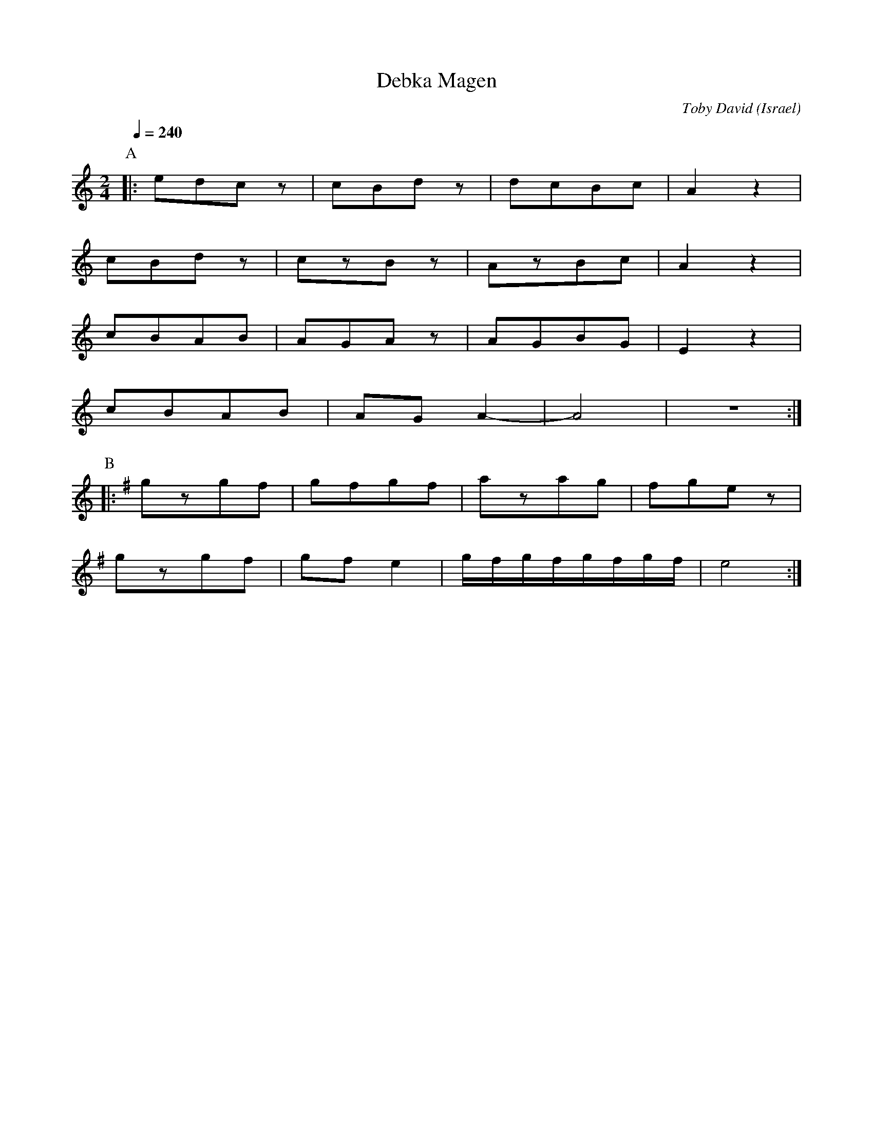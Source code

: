X: 38
T: Debka Magen
C: Toby David
O: Israel
M: 2/4
L: 1/8
Q: 1/4=240
K: Am
P:A
%%MIDI program 72
|:edcz|cBdz |dcBc           |A2z2 |
  cBdz|czBz |AzBc           |A2z2 |
  cBAB|AGAz |AGBG           |E2z2 |
  cBAB|AGA2-|A4             |z4   :|
P:B
K: Em
|:gzgf|gfgf |azag           |fgez |
  gzgf|gfe2 |g/f/g/f/g/f/g/f/|e4   :|

